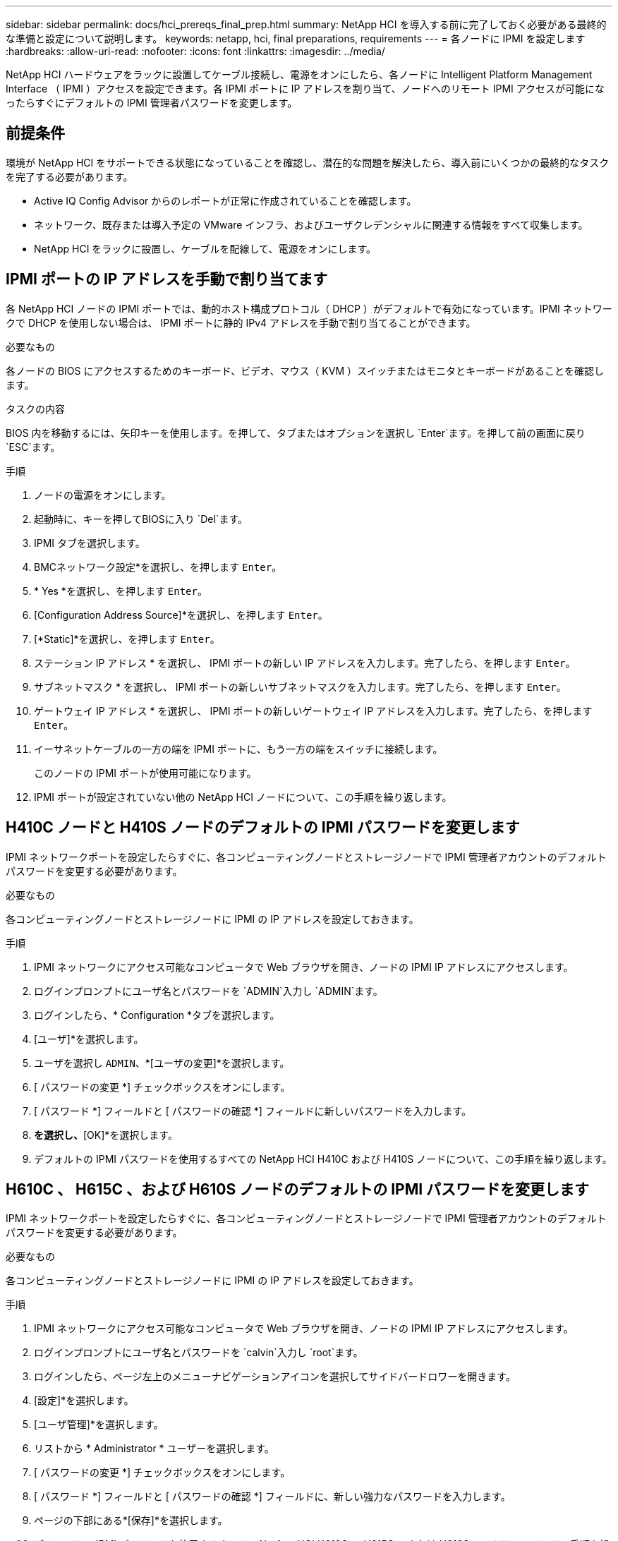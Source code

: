 ---
sidebar: sidebar 
permalink: docs/hci_prereqs_final_prep.html 
summary: NetApp HCI を導入する前に完了しておく必要がある最終的な準備と設定について説明します。 
keywords: netapp, hci, final preparations, requirements 
---
= 各ノードに IPMI を設定します
:hardbreaks:
:allow-uri-read: 
:nofooter: 
:icons: font
:linkattrs: 
:imagesdir: ../media/


[role="lead"]
NetApp HCI ハードウェアをラックに設置してケーブル接続し、電源をオンにしたら、各ノードに Intelligent Platform Management Interface （ IPMI ）アクセスを設定できます。各 IPMI ポートに IP アドレスを割り当て、ノードへのリモート IPMI アクセスが可能になったらすぐにデフォルトの IPMI 管理者パスワードを変更します。



== 前提条件

環境が NetApp HCI をサポートできる状態になっていることを確認し、潜在的な問題を解決したら、導入前にいくつかの最終的なタスクを完了する必要があります。

* Active IQ Config Advisor からのレポートが正常に作成されていることを確認します。
* ネットワーク、既存または導入予定の VMware インフラ、およびユーザクレデンシャルに関連する情報をすべて収集します。
* NetApp HCI をラックに設置し、ケーブルを配線して、電源をオンにします。




== IPMI ポートの IP アドレスを手動で割り当てます

各 NetApp HCI ノードの IPMI ポートでは、動的ホスト構成プロトコル（ DHCP ）がデフォルトで有効になっています。IPMI ネットワークで DHCP を使用しない場合は、 IPMI ポートに静的 IPv4 アドレスを手動で割り当てることができます。

.必要なもの
各ノードの BIOS にアクセスするためのキーボード、ビデオ、マウス（ KVM ）スイッチまたはモニタとキーボードがあることを確認します。

.タスクの内容
BIOS 内を移動するには、矢印キーを使用します。を押して、タブまたはオプションを選択し `Enter`ます。を押して前の画面に戻り `ESC`ます。

.手順
. ノードの電源をオンにします。
. 起動時に、キーを押してBIOSに入り `Del`ます。
. IPMI タブを選択します。
. BMCネットワーク設定*を選択し、を押します `Enter`。
. * Yes *を選択し、を押します `Enter`。
. [Configuration Address Source]*を選択し、を押します `Enter`。
. [*Static]*を選択し、を押します `Enter`。
. ステーション IP アドレス * を選択し、 IPMI ポートの新しい IP アドレスを入力します。完了したら、を押します `Enter`。
. サブネットマスク * を選択し、 IPMI ポートの新しいサブネットマスクを入力します。完了したら、を押します `Enter`。
. ゲートウェイ IP アドレス * を選択し、 IPMI ポートの新しいゲートウェイ IP アドレスを入力します。完了したら、を押します `Enter`。
. イーサネットケーブルの一方の端を IPMI ポートに、もう一方の端をスイッチに接続します。
+
このノードの IPMI ポートが使用可能になります。

. IPMI ポートが設定されていない他の NetApp HCI ノードについて、この手順を繰り返します。




== H410C ノードと H410S ノードのデフォルトの IPMI パスワードを変更します

IPMI ネットワークポートを設定したらすぐに、各コンピューティングノードとストレージノードで IPMI 管理者アカウントのデフォルトパスワードを変更する必要があります。

.必要なもの
各コンピューティングノードとストレージノードに IPMI の IP アドレスを設定しておきます。

.手順
. IPMI ネットワークにアクセス可能なコンピュータで Web ブラウザを開き、ノードの IPMI IP アドレスにアクセスします。
. ログインプロンプトにユーザ名とパスワードを `ADMIN`入力し `ADMIN`ます。
. ログインしたら、* Configuration *タブを選択します。
. [ユーザ]*を選択します。
. ユーザを選択し `ADMIN`、*[ユーザの変更]*を選択します。
. [ パスワードの変更 *] チェックボックスをオンにします。
. [ パスワード *] フィールドと [ パスワードの確認 *] フィールドに新しいパスワードを入力します。
. [変更]*を選択し、*[OK]*を選択します。
. デフォルトの IPMI パスワードを使用するすべての NetApp HCI H410C および H410S ノードについて、この手順を繰り返します。




== H610C 、 H615C 、および H610S ノードのデフォルトの IPMI パスワードを変更します

IPMI ネットワークポートを設定したらすぐに、各コンピューティングノードとストレージノードで IPMI 管理者アカウントのデフォルトパスワードを変更する必要があります。

.必要なもの
各コンピューティングノードとストレージノードに IPMI の IP アドレスを設定しておきます。

.手順
. IPMI ネットワークにアクセス可能なコンピュータで Web ブラウザを開き、ノードの IPMI IP アドレスにアクセスします。
. ログインプロンプトにユーザ名とパスワードを `calvin`入力し `root`ます。
. ログインしたら、ページ左上のメニューナビゲーションアイコンを選択してサイドバードロワーを開きます。
. [設定]*を選択します。
. [ユーザ管理]*を選択します。
. リストから * Administrator * ユーザーを選択します。
. [ パスワードの変更 *] チェックボックスをオンにします。
. [ パスワード *] フィールドと [ パスワードの確認 *] フィールドに、新しい強力なパスワードを入力します。
. ページの下部にある*[保存]*を選択します。
. デフォルトの IPMI パスワードを使用するすべての NetApp HCI H610C 、 H615C 、または H610S ノードについて、この手順を繰り返します。


[discrete]
== 詳細情報

* https://docs.netapp.com/us-en/solidfire-active-iq/index.html["NetApp SolidFire Active IQ のドキュメント"^]
* https://docs.netapp.com/us-en/vcp/index.html["vCenter Server 向け NetApp Element プラグイン"^]

